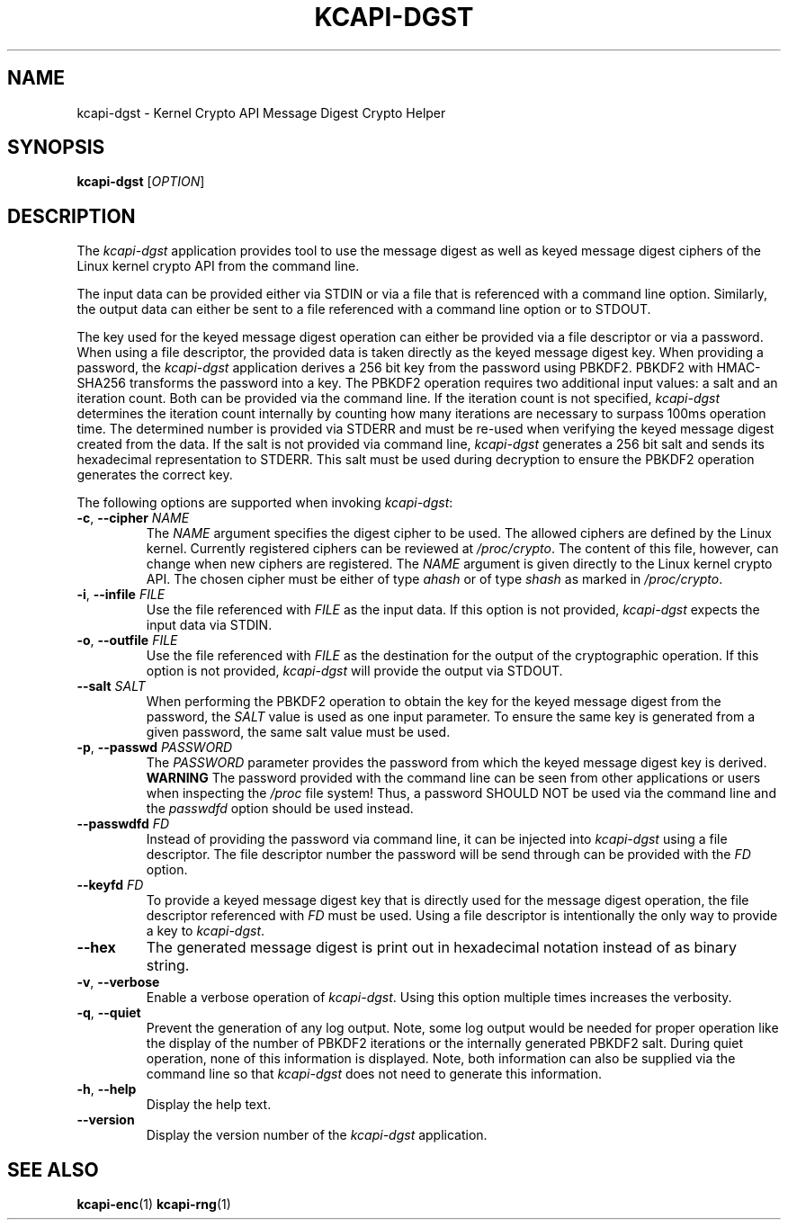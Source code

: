 .\" Copyright (c) 2017 by Stephan Mueller (smueller@chronox.de)
.\"
.\" Permission is granted to make and distribute verbatim copies of this
.\" manual provided the copyright notice and this permission notice are
.\" preserved on all copies.
.\"
.\" Permission is granted to copy and distribute modified versions of this
.\" manual under the conditions for verbatim copying, provided that the
.\" entire resulting derived work is distributed under the terms of a
.\" permission notice identical to this one.
.\"
.\" Formatted or processed versions of this manual, if unaccompanied by
.\" the source, must acknowledge the copyright and authors of this work.
.\" License.
.TH KCAPI-DGST 1  2017-08-14
.SH NAME
kcapi-dgst \- Kernel Crypto API Message Digest Crypto Helper
.SH SYNOPSIS
.B kcapi-dgst
[\fI\,OPTION\/\fR]
.SH DESCRIPTION
The
.I kcapi-dgst
application provides tool to use the message digest as well as
keyed message digest ciphers of the Linux kernel crypto API from
the command line.
.PP
The input data can be provided either via STDIN or via a file
that is referenced with a command line option. Similarly, the output
data can either be sent to a file referenced with a command line option
or to STDOUT.
.PP
The key used for the keyed message digest operation can either be
provided via a file descriptor or via a password. When using a file
descriptor, the provided data is taken directly as the keyed message
digest key. When providing a password, the
.IR kcapi-dgst
application derives a 256 bit key from the password using PBKDF2.
PBKDF2 with HMAC-SHA256 transforms the password into a key.
The PBKDF2 operation requires two additional input values: a salt and
an iteration count. Both can be provided via the command line. If
the iteration count is not specified,
.IR kcapi-dgst
determines the iteration count internally by counting how many
iterations are necessary to surpass 100ms operation time. The determined
number is provided via STDERR and must be re-used when verifying the
keyed message digest created from the data. If the salt is not
provided via command line,
.IR kcapi-dgst
generates a 256 bit salt and sends its hexadecimal
representation to STDERR. This salt must be used during decryption
to ensure the PBKDF2 operation generates the correct key.
.LP
The following options are supported when invoking
.IR kcapi-dgst :
.TP
\fB-c\fR, \fB\-\-cipher \fI\,NAME\/\fR
The
.IR NAME
argument specifies the digest cipher to be used. The allowed
ciphers are defined by the Linux kernel. Currently registered
ciphers can be reviewed at
.IR /proc/crypto .
The content of this file, however, can change when new ciphers
are registered. The
.IR NAME
argument is given directly to the Linux kernel crypto API. The
chosen cipher must be either of type
.IR ahash
or of type
.IR shash
as marked in
.IR /proc/crypto .
.TP
\fB\-i\fR, \fB\-\-infile \fI\,FILE\/\fR
Use the file referenced with
.IR FILE
as the input data. If this option is not provided,
.IR kcapi-dgst
expects the input data via STDIN.
.TP
\fB\-o\fR, \fB\-\-outfile \fI\,FILE\/\fR
Use the file referenced with
.IR FILE
as the destination for the output of the cryptographic
operation. If this option is not provided,
.IR kcapi-dgst
will provide the output via STDOUT.
.TP
\fB\-\-salt \fI\,SALT\/\fR
When performing the PBKDF2 operation to obtain the key for the keyed
message digest from the password, the
.IR SALT
value is used as one input parameter. To ensure the same
key is generated from a given password, the same salt value must
be used.
.TP
\fB\-p\fR, \fB\-\-passwd \fI\,PASSWORD\/\fR
The
.IR PASSWORD
parameter provides the password from which the keyed message digest key
is derived.
.BI WARNING
The password provided with the command line can be seen from
other applications or users when inspecting the
.IR /proc
file system! Thus, a password SHOULD NOT be used via the
command line and the
.IR passwdfd
option should be used instead.
.TP
\fB\-\-passwdfd \fI\,FD\/\fR
Instead of providing the password via command line, it can be
injected into
.IR kcapi-dgst
using a file descriptor. The file descriptor number the
password will be send through can be provided with the
.IR FD
option.
.TP
\fB\-\-keyfd \fI\,FD\/\fR
To provide a keyed message digest key that is directly used for the
message digest operation, the file descriptor referenced with
.IR FD
must be used. Using a file descriptor is intentionally the only
way to provide a key to
.IR kcapi-dgst .
.TP
\fB\-\-hex\fR
The generated message digest is print out in hexadecimal notation instead
of as binary string.
.TP
\fB\-v\fR, \fB\-\-verbose\fR
Enable a verbose operation of
.IR kcapi-dgst .
Using this option multiple times increases the verbosity.
.TP
\fB\-q\fR, \fB\-\-quiet\fR
Prevent the generation of any log output. Note, some log output
would be needed for proper operation like the display of the
number of PBKDF2 iterations or the internally generated PBKDF2 salt.
During quiet operation, none of this information is displayed.
Note, both information can also be supplied via the command line
so that
.IR kcapi-dgst
does not need to generate this information.
.TP
\fB\-h\fR, \fB\-\-help\fR
Display the help text.
.TP
\fB\-\-version\fR
Display the version number of the
.IR kcapi-dgst
application.
.PP
.SH SEE ALSO
\fBkcapi-enc\fR(1) \fBkcapi-rng\fR(1)
